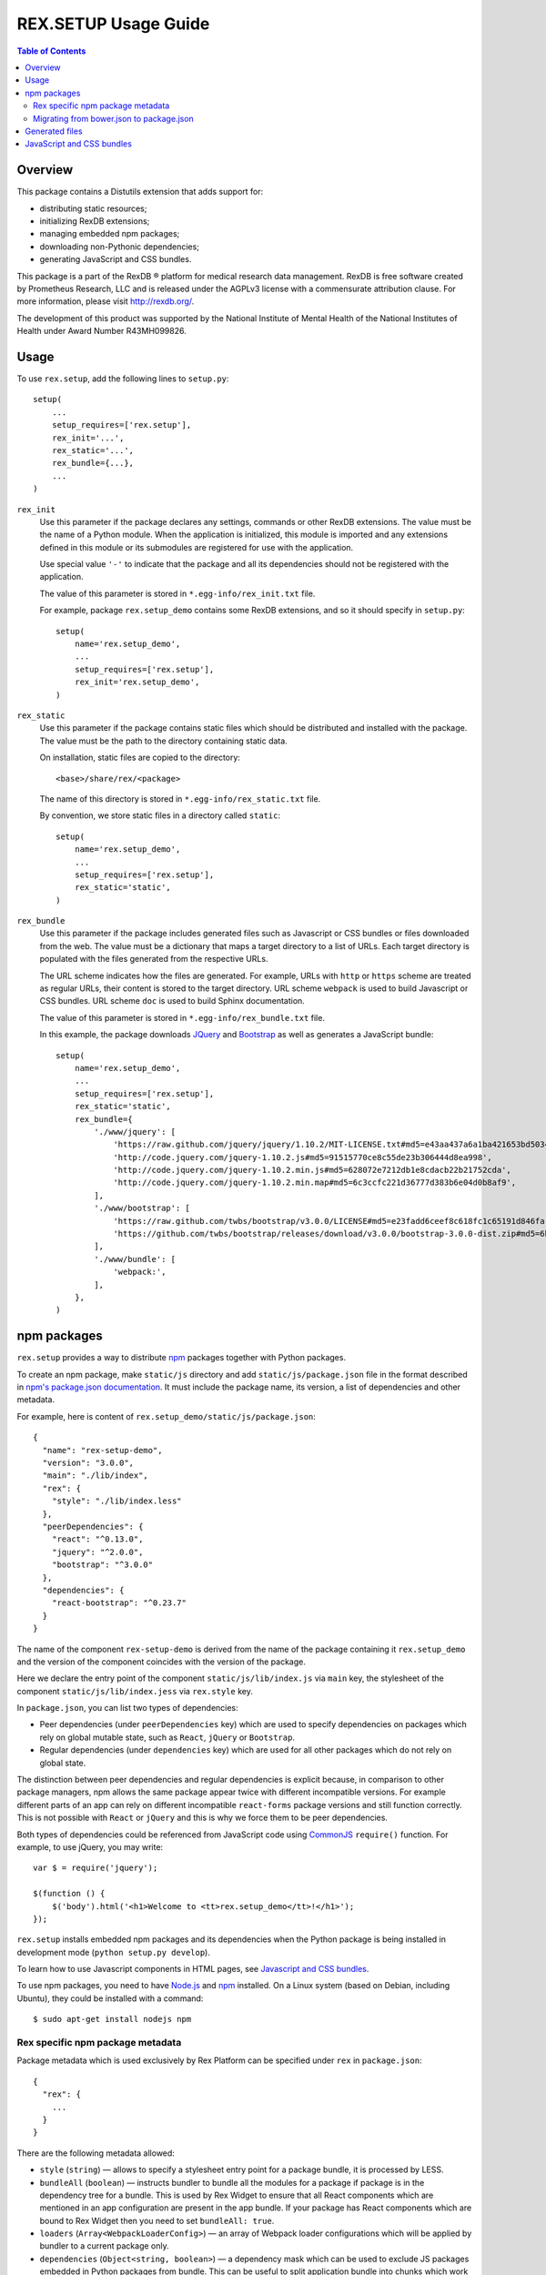 *************************
  REX.SETUP Usage Guide
*************************

.. contents:: Table of Contents
.. role:: mod(literal)


Overview
========

This package contains a Distutils extension that adds support for:

* distributing static resources;
* initializing RexDB extensions;
* managing embedded npm packages;
* downloading non-Pythonic dependencies;
* generating JavaScript and CSS bundles.

This package is a part of the RexDB |R| platform for medical research data
management.  RexDB is free software created by Prometheus Research, LLC and is
released under the AGPLv3 license with a commensurate attribution clause.  For
more information, please visit http://rexdb.org/.

The development of this product was supported by the National Institute of
Mental Health of the National Institutes of Health under Award Number
R43MH099826.


.. |R| unicode:: 0xAE .. registered trademark sign


Usage
=====

To use :mod:`rex.setup`, add the following lines to ``setup.py``::

    setup(
        ...
        setup_requires=['rex.setup'],
        rex_init='...',
        rex_static='...',
        rex_bundle={...},
        ...
    )

``rex_init``
    Use this parameter if the package declares any settings, commands or other
    RexDB extensions.  The value must be the name of a Python module.  When the
    application is initialized, this module is imported and any extensions
    defined in this module or its submodules are registered for use with the
    application.

    Use special value ``'-'`` to indicate that the package and all its
    dependencies should not be registered with the application.

    The value of this parameter is stored in ``*.egg-info/rex_init.txt`` file.

    For example, package :mod:`rex.setup_demo` contains some RexDB extensions,
    and so it should specify in ``setup.py``::

        setup(
            name='rex.setup_demo',
            ...
            setup_requires=['rex.setup'],
            rex_init='rex.setup_demo',
        )

``rex_static``
    Use this parameter if the package contains static files which should be
    distributed and installed with the package.  The value must be the path to
    the directory containing static data.

    On installation, static files are copied to the directory::

        <base>/share/rex/<package>

    The name of this directory is stored in ``*.egg-info/rex_static.txt`` file.

    By convention, we store static files in a directory called ``static``::

        setup(
            name='rex.setup_demo',
            ...
            setup_requires=['rex.setup'],
            rex_static='static',
        )

``rex_bundle``
    Use this parameter if the package includes generated files such as
    Javascript or CSS bundles or files downloaded from the web.  The value
    must be a dictionary that maps a target directory to a list of URLs.
    Each target directory is populated with the files generated from the
    respective URLs.

    The URL scheme indicates how the files are generated.  For example, URLs
    with ``http`` or ``https`` scheme are treated as regular URLs, their
    content is stored to the target directory.  URL scheme ``webpack`` is used
    to build Javascript or CSS bundles.  URL scheme ``doc`` is used to build
    Sphinx documentation.

    The value of this parameter is stored in ``*.egg-info/rex_bundle.txt``
    file.

    In this example, the package downloads JQuery_ and `Bootstrap`_ as well as
    generates a JavaScript bundle::

        setup(
            name='rex.setup_demo',
            ...
            setup_requires=['rex.setup'],
            rex_static='static',
            rex_bundle={
                './www/jquery': [
                    'https://raw.github.com/jquery/jquery/1.10.2/MIT-LICENSE.txt#md5=e43aa437a6a1ba421653bd5034333bf9',
                    'http://code.jquery.com/jquery-1.10.2.js#md5=91515770ce8c55de23b306444d8ea998',
                    'http://code.jquery.com/jquery-1.10.2.min.js#md5=628072e7212db1e8cdacb22b21752cda',
                    'http://code.jquery.com/jquery-1.10.2.min.map#md5=6c3ccfc221d36777d383b6e04d0b8af9',
                ],
                './www/bootstrap': [
                    'https://raw.github.com/twbs/bootstrap/v3.0.0/LICENSE#md5=e23fadd6ceef8c618fc1c65191d846fa',
                    'https://github.com/twbs/bootstrap/releases/download/v3.0.0/bootstrap-3.0.0-dist.zip#md5=6b17c05bb1a1ddb123b7cadea187ff68',
                ],
                './www/bundle': [
                    'webpack:',
                ],
            },
        )


npm packages
============

:mod:`rex.setup` provides a way to distribute `npm`_ packages together with
Python packages.

To create an npm package, make ``static/js`` directory and add
``static/js/package.json`` file in the format described in `npm's package.json
documentation`_. It must include the package name, its version, a list of
dependencies and other metadata.

For example, here is content of ``rex.setup_demo/static/js/package.json``::

    {
      "name": "rex-setup-demo",
      "version": "3.0.0",
      "main": "./lib/index",
      "rex": {
        "style": "./lib/index.less"
      },
      "peerDependencies": {
        "react": "^0.13.0",
        "jquery": "^2.0.0",
        "bootstrap": "^3.0.0"
      },
      "dependencies": {
        "react-bootstrap": "^0.23.7"
      }
    }

The name of the component ``rex-setup-demo`` is derived from the name of the
package containing it :mod:`rex.setup_demo` and the version of the component
coincides with the version of the package.

Here we declare the entry point of the component ``static/js/lib/index.js`` via
``main`` key, the stylesheet of the component ``static/js/lib/index.jess`` via
``rex.style`` key.

In ``package.json``, you can list two types of dependencies:

* Peer dependencies (under ``peerDependencies`` key) which are used to specify
  dependencies on packages which rely on global mutable state, such as
  ``React``, ``jQuery`` or ``Bootstrap``.

* Regular dependencies (under ``dependencies`` key) which are used for all other
  packages which do not rely on global state.

The distinction between peer dependencies and regular dependencies is explicit
because, in comparison to other package managers, npm allows the same package
appear twice with different incompatible versions. For example different parts
of an app can rely on different incompatible ``react-forms`` package versions
and still function correctly. This is not possible with ``React`` or ``jQuery``
and this is why we force them to be peer dependencies.

Both types of dependencies could be referenced from JavaScript code using
CommonJS_ ``require()`` function.  For example, to use jQuery, you may write::

  var $ = require('jquery');

  $(function () {
      $('body').html('<h1>Welcome to <tt>rex.setup_demo</tt>!</h1>');
  });

:mod:`rex.setup` installs embedded npm packages and its dependencies when the
Python package is being installed in development mode (``python setup.py
develop``).

To learn how to use Javascript components in HTML pages, see `Javascript and CSS
bundles`_.

To use npm packages, you need to have Node.js_ and npm_ installed. On a Linux
system (based on Debian, including Ubuntu), they could be installed with a
command::

    $ sudo apt-get install nodejs npm

Rex specific npm package metadata
---------------------------------

Package metadata which is used exclusively by Rex Platform can be specified under
``rex`` in ``package.json``::

    {
      "rex": {
        ...
      }
    }

There are the following metadata allowed:

* ``style`` (``string``) — allows to specify a stylesheet entry point for a package bundle,
  it is processed by LESS.

* ``bundleAll`` (``boolean``) — instructs bundler to bundle all the modules for a package if
  package is in the dependency tree for a bundle. This is used by Rex Widget to
  ensure that all React components which are mentioned in an app configuration
  are present in the app bundle. If your package has React components which are
  bound to Rex Widget then you need to set ``bundleAll: true``.

* ``loaders`` (``Array<WebpackLoaderConfig>``) — an array of Webpack loader
  configurations which will be applied by bundler to a current package only.

* ``dependencies`` (``Object<string, boolean>``) — a dependency mask which can
  be used to exclude JS packages embedded in Python packages from bundle. This
  can be useful to split application bundle into chunks which work with
  incompatible versions of some packages.

Migrating from bower.json to package.json
-----------------------------------------

Previously Rex Setup (< 3.0.0) used bower to manage JS dependencies. Bower uses
``bower.json`` file to describe a package. Now with transition to npm all
packages which were previously maintaining ``bower.json`` should replace it with
``package.json`` which is used by npm.

This change is pretty simple. Given the following ``bower.json`` metadata::

    {
      "name": "rex-study",
      "version": "4.7.0",
      "main": "./lib/index.js",
      "rex": {
        "bundleAll": true
      },
      "dependencies": {
        "react": "^0.12.2",
        "react-bootstrap": "^0.21.0",
        "rex-applet": "*",
        "rex-action": "*",
        "rex-study-main": "*",
        "rex-study-lab-admin": "*",
        "rex-study-site-admin": "*",
        "rex-study-study-configurer": "*",
        "rex-study-enrollment-admin": "*",
        "rex-study-recruitment-admin": "*"
      },
    }

The corresponding ``package.json`` metadata would look similar::

    {
      "name": "rex-study",
      "version": "4.7.0",
      "main": "./lib/index.js",
      "rex": {
        "bundleAll": true
      },
      "peerDependencies": {
        "react": "^0.12.2"
      },
      "dependencies": {
        "react-bootstrap": "^0.21.0"
      }
    }

Metadata keys ``name``, ``version``, ``main`` and ``rex`` are just copied as-is.

Dependency declaration needs more attention:

* We don't need dependencies on JS packages embedded in Python packages to be
  specified anymore. This information will be gathered from ``setup.py`` file
  with Python package metadata.

* Packages which rely on global mutable state should be listed as *peer*
  dependencies. Common examples of such packages are Bootstrap, React, jQuery,
  Moment.js. See section above for more info about peer dependencies.

All other keys (such as ``author``, ``description``) can be copied as-is to
``package.json``. They are not used by npm and usually should be avoided as they
mostly duplicate information from ``setup.py``.

Generated files
===============

You can instruct :mod:`rex.setup` to generate some static resources when the
package is installed.  In particular, :mod:`rex.setup` can download static
resources from the web, as well as generate JavaScript and CSS bundles from
npm packages.

To configure generated resources, use parameter ``rex_bundle`` in ``setup.py``.
The parameter should be a mapping from a directory to a list of URLs.  When the
package is installed, the directory is populated with files generated from the
respective URLs.

How the URL is used to generate files depends on the URL scheme.

URLs with ``http`` or ``https`` scheme are treated as regular URLs.  If the URL
refers to a ZIP archive, it is downloaded and unpacked to the target directory.
Otherwise, the file is simply stored to the target directory.

Specify a URL fragment ``#md5=...`` to validate the integrity of the downloaded
file.

Use URL scheme ``webpack:`` to build a JavaScript bundle from an npm_ package
embedded in the current Python package::

  rex_bundle={
    './www/bundle': ['webpack:']
  }

Use URL scheme ``doc`` to build Sphinx documentation supplied with the package.
The generated files are stored in the target directory.  By default, ``doc``
uses ``html`` Sphinx builder, but you can override it in the URL, e.g., specify
``doc:dirhtml`` to use ``dirhtml`` Sphinx builder. Example::

  rex_bundle={
    './www/doc': ['doc:html', 'doc:latex']
  }

Files are generated by :mod:`rex.setup` when you run ``python setup.py
install``, ``python setup.py develop`` or ``python setup.py sdist`` commands.
You can also use a dedicated command ``bundle``::

    $ python setup.py bundle

Use option ``--force`` to regenerate existing bundles; option ``--clean`` to
remove generated files::

    $ python setup.py bundle --force
    $ python setup.py bundle --clean


JavaScript and CSS bundles
==========================

:mod:`rex.setup` uses Webpack_ to pack npm packages code and its dependencies in
a single file suitable for use in a web browser.  To specify the component to
pack, use ``rex_bundle`` directive in ``setup.py``::

        setup(
            name='rex.setup_demo',
            ...
            setup_requires=['rex.setup'],
            rex_static='static',
            rex_bundle={
                './www/bundle': [
                    'webpack:',
                ],
            },
        )

The code above instructs :mod:`rex.setup` to generate a bundle from the
corresponding npm package (residing in ``static/js``) and store it into
directory ``static/www/bundle``.

.. note:: Why bundle destination has to be a directory?

  Webpack allows to bundle not only JavaScript code but also stylesheets and
  other assets (images, fonts, ...).  Also it could generate chunked bundles
  which could improve performance of large applications.

When you work on client-side code, it's not very convenient to rebuild the
bundles every time you change a line in JavaScript code.  If you run ``rex
serve`` or ``rex serve-uwsgi`` command with ``--watch`` or ``-w`` flag, bundles
are rebuilt every time any of the source files is modified::

    $ rex serve -w rex.setup_demo

There's also ``--watch-package <package name>`` option which only rebuilds a
bundle for a specified package. This can be useful when working on a large
application which have multiple bundles but the work you make only affects a
single bundle.

From the application perspective, bundles are regular static resources.  To
include a JavaScript bundle to an HTML page, use ``<script>`` tag::

    <script src="{{ PACKAGE_URL }}/bundle/bundle.js"></script>

To include a CSS bundle, use::

    <link rel="stylesheet" href="{{ PACKAGE_URL }}/bundle/bundle.css">

By default, :mod:`rex.setup` uses the following Webpack configuration for
bundling npm packages:

* It generates ``bundle.js``.
* It generates ``bundle.css`` if the component has ``rex.style`` attribute in
  ``package.json`` pointing to a Less_ stylesheet.
* It uses ``babel-loader`` to transform ES2015_/JSX_ syntax into standard ES5
  JavaScript (JSX is a syntax extension to JavaScript used to develop React_
  applications).
* It copies referenced (both from Less and JavaScript code) assets such as
  images, fonts to the bundle directory.

You can override the standard Webpack configuration by placing
``webpack.config.js`` file to the root of the npm package directory
(``static/js``) with the following content::

    var configureWebpack = require('rex-setup').configureWebpack;

    module.exports = configureWebpack({
      // custom webpack configuration goes here
    });

Using ``configureWebpack`` function from ``rex-setup`` Node.js package ensures
that all dependencies installed with ``rex.setup`` will be resolved correctly.

For a detailed explanation on possible Webpack configuration directives see
`Webpack configuration`_.

.. _ES2015: https://babeljs.io/docs/learn-es2015/
.. _CommonJS: http://wiki.commonjs.org/wiki/Modules/1.1
.. _Webpack: http://webpack.github.io
.. _Webpack configuration: webpack.github.io/docs/configuration.html
.. _JSX: http://facebook.github.io/react/docs/jsx-in-depth.html
.. _Less: http://lesscss.org/
.. _React: http://reactjs.org
.. _JQuery: http://jquery.com/
.. _Bootstrap: http://getbootstrap.com/
.. _Node.js: http://nodejs.org/
.. _npm: https://npmjs.org
.. _npm's package.json documentation: https://docs.npmjs.com/files/package.json
